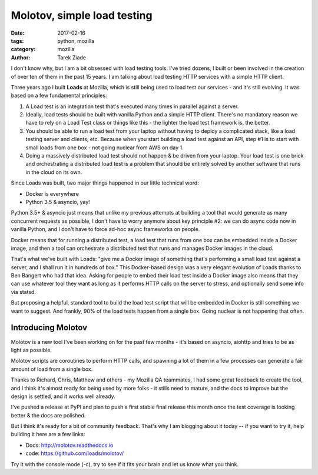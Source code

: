 Molotov, simple load testing
############################

:date: 2017-02-16
:tags: python, mozilla
:category: mozilla
:author: Tarek Ziade


I don't know why, but I am a bit obsessed with load testing tools. I've tried
dozens, I built or been involved in the creation of over ten of them in the past 15
years. I am talking about load testing HTTP services with a simple HTTP client.

Three years ago I built **Loads** at Mozilla, which is still being used to load test
our services - and it's still evolving. It was based on a few fundamental
principles:

1. A Load test is an integration test that's executed many times in parallel
   against a server.

2. Ideally, load tests should be built with vanilla Python and a simple HTTP client.
   There's no mandatory reason we have to rely on a Load Test class or things
   like this - the lighter the load test framework is, the better.

3. You should be able to run a load test from your laptop without having to
   deploy a complicated stack, like a load testing server and clients, etc.
   Because when you start building a load test against an API, step #1 is
   to start with small loads from one box - not going nuclear from AWS on day 1.

4. Doing a massively distributed load test should not happen & be driven from
   your laptop. Your load test is one brick and orchestrating a distributed
   load test is a problem that should be entirely solved by another software
   that runs in the cloud on its own.

Since Loads was built, two major things happened in our little technical word:

- Docker is everywhere
- Python 3.5 & asyncio, yay!

Python 3.5+ & asyncio just means that unlike my previous attempts at building
a tool that would generate as many concurrent requests as possible, I don't
have to worry anymore about key principle #2: we can do async code now in
vanilla Python, and I don't have to force ad-hoc async frameworks on people.

Docker means that for running a distributed test, a load test that runs
from one box can be embedded inside a Docker image, and then a tool can orchestrate
a distributed test that runs and manages Docker images in the cloud.

That's what we've built with Loads: "give me a Docker image of something that's
performing a small load test against a server, and I shall run it in hundreds
of box." This Docker-based design was a very elegant evolution of Loads
thanks to Ben Bangert who had that idea. Asking for people to embed their load
test inside a Docker image also means that they can use whatever tool they want
as long as it performs HTTP calls on the server to stress, and optionally send
some info via statsd.

But proposing a helpful,  standard tool to build the load test script that will be
embedded in Docker is still something we want to suggest. And frankly, 90% of
the load tests happen from a single box. Going nuclear is not happening that
often.

Introducing Molotov
===================

Molotov is a new tool I've been working on for the past few months - it's based
on asyncio, aiohttp and tries to be as light as possible.

Molotov scripts are coroutines to perform HTTP calls, and spawning
a lot of them in a few processes can generate a fair amount of load from a
single box.

Thanks to Richard, Chris, Matthew and others - my Mozilla QA teammates,
I had some great feedback to create the tool, and I think it's almost ready
for being used by more folks - it stills need to mature, and the docs
to improve but the design is settled, and it works well already.

I've pushed a release at PyPI and plan to push a first stable final release
this month once the test coverage is looking better & the docs are polished.

But I think it's ready for a bit of community feedback.
That's why I am blogging about it today -- if you want to try it, help building
it here are a few links:

- Docs: http://molotov.readthedocs.io
- code: https://github.com/loads/molotov/

Try it with the console mode (-c), try to see if it fits your brain and
let us know what you think.


